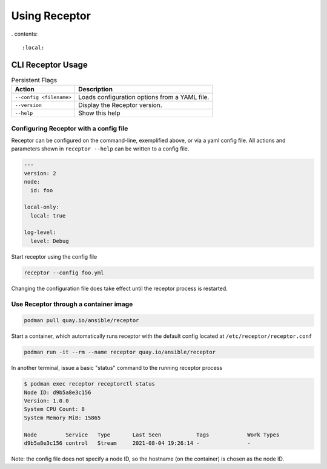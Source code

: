 Using Receptor
===============

. contents::

   :local:

----------------
CLI Receptor Usage
----------------

.. list-table:: Persistent Flags
    :header-rows: 1
    :widths: auto

    * - Action
      - Description
    * - ``--config <filename>``
      - Loads configuration options from a YAML file.
    * - ``--version``
      - Display the Receptor version.
    * - ``--help``
      - Show this help

Configuring Receptor with a config file
----------------------------------------

Receptor can be configured on the command-line, exemplified above, or via a yaml config file. All actions and parameters shown in ``receptor --help`` can be written to a config file.

.. code-block:: yaml

    ---
    version: 2
    node:
      id: foo

    local-only:
      local: true

    log-level:
      level: Debug

Start receptor using the config file

.. code-block:: bash

    receptor --config foo.yml

Changing the configuration file does take effect until the receptor process is restarted.

.. _using_receptor_containers:

Use Receptor through a container image
---------------------------------------

.. code-block:: bash

    podman pull quay.io/ansible/receptor

Start a container, which automatically runs receptor with the default config located at ``/etc/receptor/receptor.conf``

.. code-block:: bash

    podman run -it --rm --name receptor quay.io/ansible/receptor

In another terminal, issue a basic "status" command to the running receptor process

.. code-block:: bash

    $ podman exec receptor receptorctl status
    Node ID: d9b5a8e3c156
    Version: 1.0.0
    System CPU Count: 8
    System Memory MiB: 15865

    Node         Service   Type       Last Seen           Tags            Work Types
    d9b5a8e3c156 control   Stream     2021-08-04 19:26:14 -               -

Note: the config file does not specify a node ID, so the hostname (on the container) is chosen as the node ID.
